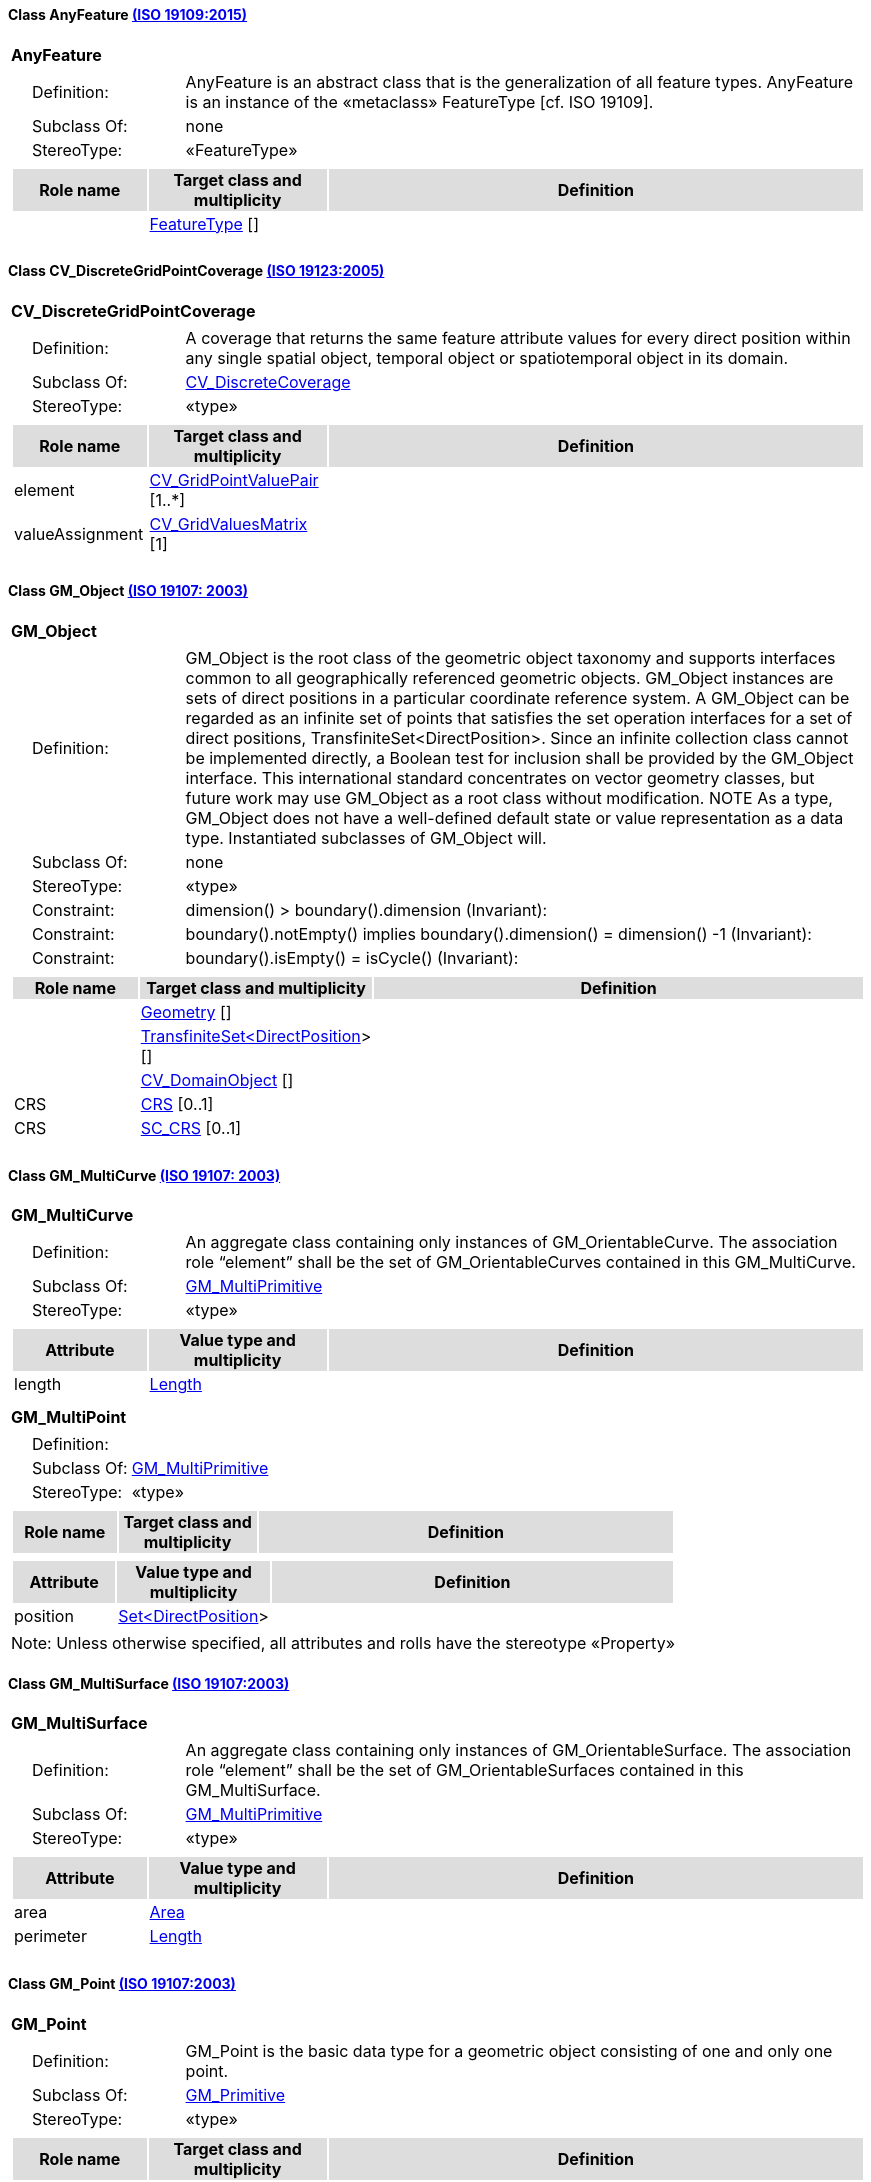 [[AnyFeature-section]]
==== Class AnyFeature <<iso19109,(ISO 19109:2015)>>

[cols="1a"]
|===
|*AnyFeature* 
|[cols="1,4",frame=none,grid=none]
!===
!{nbsp}{nbsp}{nbsp}{nbsp}Definition: ! AnyFeature is an abstract class that is the generalization of all feature types. AnyFeature is an instance of the «metaclass» FeatureType [cf. ISO 19109]. 
!{nbsp}{nbsp}{nbsp}{nbsp}Subclass Of: ! none 
!{nbsp}{nbsp}{nbsp}{nbsp}StereoType: !  «FeatureType»
!===
|[cols="15,20,60",frame=none,grid=none,options="header"]
!===
!{set:cellbgcolor:#DDDDDD} *Role name* !*Target class and multiplicity*  !*Definition*
!{set:cellbgcolor:#FFFFFF}   
!<<FeatureType-section,FeatureType>>  
[]
!
!===
|{set:cellbgcolor:#FFFFFF}
|=== 

[[CV_DiscreteGridPointCoverage-section]]
==== Class CV_DiscreteGridPointCoverage <<iso19123,(ISO 19123:2005)>>

[cols="1a"]
|===
|*CV_DiscreteGridPointCoverage* 
|[cols="1,4",frame=none,grid=none]
!===
!{nbsp}{nbsp}{nbsp}{nbsp}Definition: !A coverage that returns the same feature attribute values for every direct position within any single spatial object, temporal object or spatiotemporal object in its domain.  
!{nbsp}{nbsp}{nbsp}{nbsp}Subclass Of: ! <<CV_DiscreteCoverage-section,CV_DiscreteCoverage>> 
!{nbsp}{nbsp}{nbsp}{nbsp}StereoType: !  «type»
!===
|[cols="15,20,60",frame=none,grid=none,options="header"]
!===
!{set:cellbgcolor:#DDDDDD} *Role name* !*Target class and multiplicity*  !*Definition*
!{set:cellbgcolor:#FFFFFF} element  
!<<CV_GridPointValuePair-section,CV_GridPointValuePair>>  
[1..*]
!
!{set:cellbgcolor:#FFFFFF} valueAssignment  
!<<CV_GridValuesMatrix-section,CV_GridValuesMatrix>>  
[1]
!
!===
|{set:cellbgcolor:#FFFFFF} 
|=== 

[[GM_Object-section]]
==== Class GM_Object <<iso19107,(ISO 19107: 2003)>>

[cols="1a"]
|===
|*GM_Object* 
|[cols="1,4",frame=none,grid=none]
!===
!{nbsp}{nbsp}{nbsp}{nbsp}Definition: ! GM_Object is the root class of the geometric object taxonomy and supports interfaces common to all geographically referenced geometric objects. GM_Object instances are sets of direct positions in a particular coordinate reference system. A GM_Object can be regarded as an infinite set of points that satisfies the set operation interfaces for a set of direct positions, TransfiniteSet<DirectPosition>. Since an infinite collection class cannot be implemented directly, a Boolean test for inclusion shall be provided by the GM_Object interface. This international standard concentrates on vector geometry classes, but future work may use GM_Object as a root class without modification.
NOTE As a type, GM_Object does not have a well-defined default state or value representation as a data type. Instantiated subclasses of GM_Object will. 
!{nbsp}{nbsp}{nbsp}{nbsp}Subclass Of: ! none 
!{nbsp}{nbsp}{nbsp}{nbsp}StereoType: !  «type»
!{nbsp}{nbsp}{nbsp}{nbsp}Constraint: ! dimension() >  boundary().dimension (Invariant):     
!{nbsp}{nbsp}{nbsp}{nbsp}Constraint: ! boundary().notEmpty() implies boundary().dimension() = dimension() -1 (Invariant):     
!{nbsp}{nbsp}{nbsp}{nbsp}Constraint: ! boundary().isEmpty() = isCycle() (Invariant):     
!===
|[cols="15,20,60",frame=none,grid=none,options="header"]
!===
!{set:cellbgcolor:#DDDDDD} *Role name* !*Target class and multiplicity*  !*Definition*
!{set:cellbgcolor:#FFFFFF}   
!<<Geometry-section,Geometry>>  
[]
!
!{set:cellbgcolor:#FFFFFF}   
!<<TransfiniteSet<DirectPosition>-section,TransfiniteSet<DirectPosition>>>  
[]
!
!{set:cellbgcolor:#FFFFFF}   
!<<CV_DomainObject-section,CV_DomainObject>>  
[]
!
!{set:cellbgcolor:#FFFFFF} CRS  
!<<CRS-section,CRS>>  
[0..1]
!
!{set:cellbgcolor:#FFFFFF} CRS  
!<<SC_CRS-section,SC_CRS>>  
[0..1]
!
!===
|{set:cellbgcolor:#FFFFFF} 
|=== 

[[GM_MultiCurve-section]]
==== Class GM_MultiCurve <<iso19107,(ISO 19107: 2003)>>

[cols="1a"]
|===
|*GM_MultiCurve* 
|[cols="1,4",frame=none,grid=none]
!===
!{nbsp}{nbsp}{nbsp}{nbsp}Definition: !An aggregate class containing only instances of GM_OrientableCurve. The association role “element” shall be the set of GM_OrientableCurves contained in this GM_MultiCurve.  
!{nbsp}{nbsp}{nbsp}{nbsp}Subclass Of: ! <<GM_MultiPrimitive-section,GM_MultiPrimitive>> 
!{nbsp}{nbsp}{nbsp}{nbsp}StereoType: !  «type»
!===
|[cols="15,20,60",frame=none,grid=none,options="header"]
!===
!{set:cellbgcolor:#DDDDDD} *Attribute* !*Value type and multiplicity* !*Definition*
 
!{set:cellbgcolor:#FFFFFF} length   !<<Length-section,Length>>  !
!===
|{set:cellbgcolor:#FFFFFF} 
|=== 

[[GM_MultiPoint-section]]
[cols="1a"]
|===
|*GM_MultiPoint* 
|[cols="1,4",frame=none,grid=none]
!===
!{nbsp}{nbsp}{nbsp}{nbsp}Definition: !  
!{nbsp}{nbsp}{nbsp}{nbsp}Subclass Of: ! <<GM_MultiPrimitive-section,GM_MultiPrimitive>> 
!{nbsp}{nbsp}{nbsp}{nbsp}StereoType: !  «type»
!===
|[cols="15,20,60",frame=none,grid=none,options="header"]
!===
!{set:cellbgcolor:#DDDDDD} *Role name* !*Target class and multiplicity*  !*Definition*
!===
|[cols="15,20,60",frame=none,grid=none,options="header"]
!===
!{set:cellbgcolor:#DDDDDD} *Attribute* !*Value type and multiplicity* !*Definition*
 
!{set:cellbgcolor:#FFFFFF} position   !<<Set<DirectPosition>-section,Set<DirectPosition>>>  !
!===
|{set:cellbgcolor:#FFFFFF} Note: Unless otherwise specified, all attributes and rolls have the stereotype «Property»
|=== 

[[GM_MultiSurface-section]]
==== Class GM_MultiSurface <<iso19107,(ISO 19107:2003)>>

[cols="1a"]
|===
|*GM_MultiSurface* 
|[cols="1,4",frame=none,grid=none]
!===
!{nbsp}{nbsp}{nbsp}{nbsp}Definition: !An aggregate class containing only instances of GM_OrientableSurface. The association role “element” shall be the set of GM_OrientableSurfaces contained in this GM_MultiSurface.  
!{nbsp}{nbsp}{nbsp}{nbsp}Subclass Of: ! <<GM_MultiPrimitive-section,GM_MultiPrimitive>> 
!{nbsp}{nbsp}{nbsp}{nbsp}StereoType: !  «type»
!===
|[cols="15,20,60",frame=none,grid=none,options="header"]
!===
!{set:cellbgcolor:#DDDDDD} *Attribute* !*Value type and multiplicity* !*Definition*
 
!{set:cellbgcolor:#FFFFFF} area   !<<Area-section,Area>>  !
 
!{set:cellbgcolor:#FFFFFF} perimeter   !<<Length-section,Length>>  !
!===
|{set:cellbgcolor:#FFFFFF} 
|===   

[[GM_Point-section]]
==== Class GM_Point <<iso19107,(ISO 19107:2003)>>

[cols="1a"]
|===
|*GM_Point* 
|[cols="1,4",frame=none,grid=none]
!===
!{nbsp}{nbsp}{nbsp}{nbsp}Definition: ! GM_Point is the basic data type for a geometric object consisting of one and only one point.  
!{nbsp}{nbsp}{nbsp}{nbsp}Subclass Of: ! <<GM_Primitive-section,GM_Primitive>> 
!{nbsp}{nbsp}{nbsp}{nbsp}StereoType: !  «type»
!===
|[cols="15,20,60",frame=none,grid=none,options="header"]
!===
!{set:cellbgcolor:#DDDDDD} *Role name* !*Target class and multiplicity*  !*Definition*
!{set:cellbgcolor:#FFFFFF}   
!<<Point-section,Point>>  
[]
!
!{set:cellbgcolor:#FFFFFF} composite  
!<<GM_CompositePoint-section,GM_CompositePoint>>  
[0..*]
!
!===
|[cols="15,20,60",frame=none,grid=none,options="header"]
!===
!{set:cellbgcolor:#DDDDDD} *Attribute* !*Value type and multiplicity* !*Definition*
 
!{set:cellbgcolor:#FFFFFF} position   !<<DirectPosition-section,DirectPosition>>  !The attribute "position" shall be the DirectPosition of this GM_Point.
GM_Point::position [1] : DirectPosition
NOTE In most cases, the state of a GM_Point is fully determined by its position attribute. The only exception to this is if the GM_Point has been subclassed to provide additional non-geometric information such as symbology.
!===
|{set:cellbgcolor:#FFFFFF} 
|=== 

[[GM_Solid-section]]
==== Class GM_Solid <<iso19107,(ISO 19107:2003)>>

[cols="1a"]
|===
|*GM_Solid* 
|[cols="1,4",frame=none,grid=none]
!===
!{nbsp}{nbsp}{nbsp}{nbsp}Definition: !GM_Solid, a subclass of GM_Primitive, is the basis for 3-dimensional geometry. The extent of a solid is defined by the boundary surfaces. 
!{nbsp}{nbsp}{nbsp}{nbsp}Subclass Of: ! <<GM_Primitive-section,GM_Primitive>> 
!{nbsp}{nbsp}{nbsp}{nbsp}StereoType: !  «type»
!===
|[cols="15,20,60",frame=none,grid=none,options="header"]
!===
!{set:cellbgcolor:#DDDDDD} *Role name* !*Target class and multiplicity*  !*Definition*
!{set:cellbgcolor:#FFFFFF} composite  
!<<GM_CompositeSolid-section,GM_CompositeSolid>>  
[0..*]
!
!{set:cellbgcolor:#FFFFFF}   
!<<Solid-section,Solid>>  
[]
!
!===
|{set:cellbgcolor:#FFFFFF} 
|=== 

[[GM_Surface-section]]
==== Class GM_Surface <<iso19107,(ISO 19107:2003)>>

[cols="1a"]
|===
|*GM_Surface* 
|[cols="1,4",frame=none,grid=none]
!===
!{nbsp}{nbsp}{nbsp}{nbsp}Definition: ! GM_Surface is a subclass of GM_Primitive and is the basis for 2-dimensional geometry. Unorientable surfaces such as the Möbius band are not allowed. The orientation of a surface chooses an "up" direction through the choice of the upward normal, which, if the surface is not a cycle, is the side of the surface from which the exterior boundary appears counterclockwise. Reversal of the surface orientation reverses the curve orientation of each boundary component, and interchanges the conceptual "up" and "down" direction of the surface. If the surface is the boundary of a solid, the "up" direction is usually outward. For closed surfaces, which have no boundary, the up direction is that of the surface patches, which must be consistent with one another. Its included GM_SurfacePatches describe the interior structure of a GM_Surface.
NOTE Other than the restriction on orientability, no other "validity" condition is required for GM_Surface. 
!{nbsp}{nbsp}{nbsp}{nbsp}Subclass Of: ! <<GM_OrientableSurface-section,GM_OrientableSurface>> 
!{nbsp}{nbsp}{nbsp}{nbsp}StereoType: !  «type»
!===
|[cols="15,20,60",frame=none,grid=none,options="header"]
!===
!{set:cellbgcolor:#DDDDDD} *Role name* !*Target class and multiplicity*  !*Definition*
!{set:cellbgcolor:#FFFFFF}   
!<<GM_GenericSurface-section,GM_GenericSurface>>  
[]
!
!{set:cellbgcolor:#FFFFFF}   
!<<Building-section,Building>>  
[0..*]
!
!===
|{set:cellbgcolor:#FFFFFF} 
|=== 

[[GM_Tin-section]]
==== Class GM_Tin <<iso19107,(ISO 19107:2003)>>

[cols="1a"]
|===
|*GM_Tin* 
|[cols="1,4",frame=none,grid=none]
!===
!{nbsp}{nbsp}{nbsp}{nbsp}Definition: ! A GM_Tin is a GM_TriangulatedSurface that uses the Delaunay algorithm or a similar algorithm complemented with consideration for breaklines, stoplines and maximum length of triangle sides (Figure 22). These networks satisfy the Delaunay criterion away from the modifications: For each triangle in the network, the circle passing through its vertexes does not contain, in its interior, the vertex of any other triangle. 
!{nbsp}{nbsp}{nbsp}{nbsp}Subclass Of: ! <<GM_TriangulatedSurface-section,GM_TriangulatedSurface>> 
!{nbsp}{nbsp}{nbsp}{nbsp}StereoType: !  «type»
!===
|[cols="15,20,60",frame=none,grid=none,options="header"]
!===
!{set:cellbgcolor:#DDDDDD} *Attribute* !*Value type and multiplicity* !*Definition*
 
!{set:cellbgcolor:#FFFFFF} breakLines   !<<Set<GM_LineString>-section,Set<GM_LineString>>>  !
 
!{set:cellbgcolor:#FFFFFF} controlPoint   !<<GM_Position-section,GM_Position>>  [3..*] !
 
!{set:cellbgcolor:#FFFFFF} maxLength   !<<Distance-section,Distance>>  !
 
!{set:cellbgcolor:#FFFFFF} stopLines   !<<Set<GM_LineString>-section,Set<GM_LineString>>>  !
!===
|{set:cellbgcolor:#FFFFFF} 
|=== 

[[GM_TriangulatedSurface-section]]
==== Class GM_TriangulatedSurface <<iso19107,(ISO 19107:2003)>>

[cols="1a"]
|===
|*GM_TriangulatedSurface* 
|[cols="1,4",frame=none,grid=none]
!===
!{nbsp}{nbsp}{nbsp}{nbsp}Definition: ! A GM_TriangulatedSurface is a GM_PolyhedralSurface that is composed only of triangles (GM_Triangle). There is no restriction on how the triangulation is derived.  
!{nbsp}{nbsp}{nbsp}{nbsp}Subclass Of: ! <<GM_PolyhedralSurface-section,GM_PolyhedralSurface>> 
!{nbsp}{nbsp}{nbsp}{nbsp}StereoType: !  «type»
!===
|{set:cellbgcolor:#FFFFFF} 
|=== 

[[SC_CRS-section]]
==== Class SC_CRS <<iso19111,(ISO 19111:2019)>>

[cols="1a"]
|===
|*SC_CRS* 
|[cols="1,4",frame=none,grid=none]
!===
!{nbsp}{nbsp}{nbsp}{nbsp}Definition: ! Coordinate reference system which is usually single but may be compound. 
!{nbsp}{nbsp}{nbsp}{nbsp}Subclass Of: ! <<IO_IdentifiedObjectBase, RS_ReferenceSystem-section,IO_IdentifiedObjectBase, RS_ReferenceSystem>> 
!{nbsp}{nbsp}{nbsp}{nbsp}StereoType: !  «type»
!===
|[cols="15,20,60",frame=none,grid=none,options="header"]
!===
!{set:cellbgcolor:#DDDDDD} *Role name* !*Target class and multiplicity*  !*Definition*
!{set:cellbgcolor:#FFFFFF} coordOperationTo  
!<<CC_CoordinateOperation-section,CC_CoordinateOperation>>  
[0..*]
!Not-navigable associtation from a Coordinate Operation that uses ths CRS as its targetCRS. 
!{set:cellbgcolor:#FFFFFF} grid  
!<<CV_ReferenceableGrid-section,CV_ReferenceableGrid>>  
[0..*]
!
!===
|[cols="15,20,60",frame=none,grid=none,options="header"]
!===
!{set:cellbgcolor:#DDDDDD} *Attribute* !*Value type and multiplicity* !*Definition*
 
!{set:cellbgcolor:#FFFFFF} scope   !<<CharacterString-section,CharacterString>>  [1..*] !Description of usage, or limitations of usage, for which this CRS is valid. If unknown, enter "not known".
!===
|{set:cellbgcolor:#FFFFFF} 
|=== 
